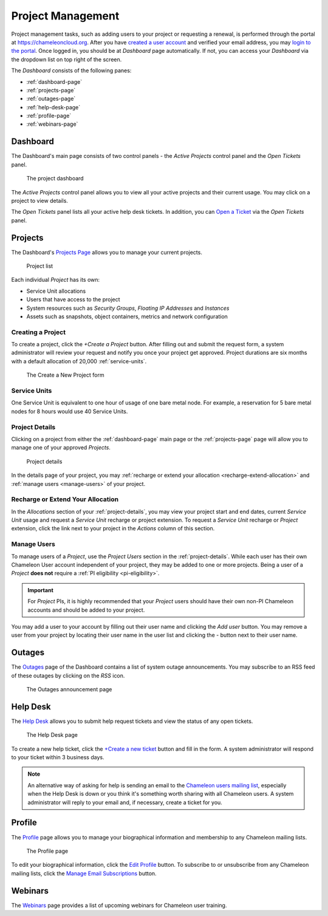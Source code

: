 .. _project-management:

==================
Project Management
==================

Project management tasks, such as adding users to your project or requesting a renewal, is performed through the portal at https://chameleoncloud.org. After you have `created a user account <https://www.chameleoncloud.org/user/register/>`_ and verified your email address, you may `login to the portal <https://www.chameleoncloud.org/login/>`_.
Once logged in, you should be at *Dashboard* page automatically. If not, you can access your *Dashboard* via the dropdown list on top right of the screen.  

The *Dashboard* consists of the following panes:

- :ref:`dashboard-page`
- :ref:`projects-page`
- :ref:`outages-page`
- :ref:`help-desk-page`
- :ref:`profile-page`
- :ref:`webinars-page`

.. _dashboard-page:

Dashboard
____________

The Dashboard's main page consists of two control panels - the *Active Projects* control panel and the *Open Tickets* panel.

.. figure:: project/dashboard.png
  :alt: The project dashboard

  The project dashboard

The *Active Projects* control panel allows you to view all your active projects and their current usage. You may click on a project to view details.

The *Open Tickets* panel lists all your active help desk tickets. In addition, you can `Open a Ticket <https://www.chameleoncloud.org/user/help/ticket/new/>`_ via the *Open Tickets* panel.

.. _projects-page:

Projects
_________

The Dashboard's `Projects Page <https://www.chameleoncloud.org/user/projects/>`_ allows you to manage your current projects. 

.. figure:: project/projects.png
  :alt: Project list

  Project list

Each individual *Project* has its own:

- Service Unit allocations
- Users that have access to the project
- System resources such as *Security Groups*, *Floating IP Addresses* and *Instances*
- Assets such as snapshots, object containers, metrics and network configuration

__________________
Creating a Project
__________________

To create a project, click the *+Create a Project* button. After filling out and submit the request form, a system administrator will review your request and notify you once your project get approved. Project durations are six months with a default allocation of 20,000 :ref:`service-units`.

.. figure:: project/createproject.png
  :alt: The Create a New Project form

  The Create a New Project form

.. _service-units:

_________________
Service Units
_________________

One Service Unit is equivalent to one hour of usage of one bare metal node. For example, a reservation for 5 bare metal nodes for 8 hours would use 40 Service Units.

.. _project-details:

__________________
Project Details
__________________

Clicking on a project from either the :ref:`dashboard-page` main page or the :ref:`projects-page` page will allow you to manage one of your approved *Projects*.

.. figure:: project/projectdetails.png
  :alt: Project details 

  Project details

In the details page of your project, you may :ref:`recharge or extend your allocation <recharge-extend-allocation>` and :ref:`manage users <manage-users>` of your project.

.. _recharge-extend-allocation:

__________________________________
Recharge or Extend Your Allocation
__________________________________

In the *Allocations* section of your :ref:`project-details`, you may view your project start and end dates, current *Service Unit* usage and request a *Service Unit* recharge or project extension. To request a *Service Unit* recharge or *Project* extension, click the link next to your project in the *Actions* column of this section.

.. _manage-users:

_________________
Manage Users
_________________

To manage users of a *Project*, use the *Project Users* section in the :ref:`project-details`. While each user has their own Chameleon User account independent of your project, they may be added to one or more projects. Being a user of a *Project* **does not** require a :ref:`PI eligibility <pi-eligibility>`.

.. important::  For *Project* PIs, it is highly recommended that your *Project* users should have their own non-PI Chameleon accounts and should be added to your project. 

You may add a user to your account by filling out their user name and clicking the *Add user* button. You may remove a user from your project by locating their user name in the user list and clicking the *-* button next to their user name.

.. _outages-page:

Outages
_________

The `Outages <https://www.chameleoncloud.org/user/outages/>`_ page of the Dashboard contains a list of system outage announcements. You may subscribe to an RSS feed of these outages by clicking on the *RSS* icon.

.. figure:: project/outages.png
  :alt: The Outages announcement page

  The Outages announcement page

.. _help-desk-page:

Help Desk
_________

The `Help Desk <https://www.chameleoncloud.org/user/help/>`_ allows you to submit help request tickets and view the status of any open tickets.

.. figure:: project/helpdesk.png
  :alt: The Help Desk page

  The Help Desk page

To create a new help ticket, click the `+Create a new ticket <https://www.chameleoncloud.org/user/help/ticket/new/>`_ button and fill in the form. A system administrator will respond to your ticket within 3 business days.

.. note::
   An alternative way of asking for help is sending an email to the `Chameleon users mailing list <mailto:users@chameleoncloud.org>`_, especially when the Help Desk is down or you think it's something worth sharing with all Chameleon users. 
   A system administrator will reply to your email and, if necessary, create a ticket for you. 

.. _profile-page:

Profile
_________

The `Profile <https://www.chameleoncloud.org/user/profile/>`_ page allows you to manage your biographical information and membership to any Chameleon mailing lists.

.. figure:: project/profile.png
  :alt: The Profile page

  The Profile page

To edit your biographical information, click the `Edit Profile <https://www.chameleoncloud.org/user/profile/edit/>`_ button. To subscribe to or unsubscribe from any Chameleon mailing lists, click the `Manage Email Subscriptions <https://www.chameleoncloud.org/user/profile/subscriptions/>`_ button.

.. _webinars-page:

Webinars
_________

The `Webinars <https://www.chameleoncloud.org/user/webinar/>`_ page provides a list of upcoming webinars for Chameleon user training.

